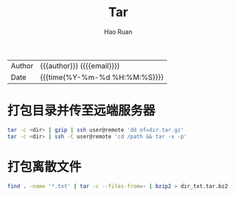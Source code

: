 #+TITLE:     Tar
#+AUTHOR:    Hao Ruan
#+EMAIL:     haoru@cisco.com
#+LANGUAGE:  en
#+LINK_HOME: http://www.github.com/ruanhao
#+OPTIONS: h:6 html-postamble:nil html-preamble:t tex:t f:t ^:nil
#+HTML_DOCTYPE: <!DOCTYPE html>
#+HTML_HEAD: <link href="http://fonts.googleapis.com/css?family=Roboto+Slab:400,700|Inconsolata:400,700" rel="stylesheet" type="text/css" />
#+HTML_HEAD: <link href="../org-html-themes/css/style.css" rel="stylesheet" type="text/css" />
 #+HTML: <div class="outline-2" id="meta">
| Author   | {{{author}}} ({{{email}}})    |
| Date     | {{{time(%Y-%m-%d %H:%M:%S)}}} |
#+HTML: </div>
#+TOC: headlines 3
#+STARTUP:   showall


* 打包目录并传至远端服务器

  #+BEGIN_SRC sh
    tar -c <dir> | gzip | ssh user@remote 'dd of=dir.tar.gz'
    tar -c <dir> | ssh -C user@remote 'cd /path && tar -x -p'
  #+END_SRC

* 打包离散文件

  #+BEGIN_SRC sh
    find . -name '*.txt' | tar -c --files-from=- | bzip2 > dir_txt.tar.bz2
  #+END_SRC
